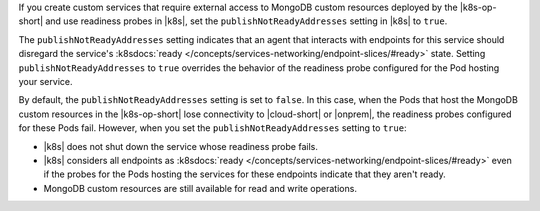 If you create custom services that require external access to MongoDB custom
resources deployed by the |k8s-op-short| and use readiness probes
in |k8s|, set the ``publishNotReadyAddresses`` setting in |k8s| to ``true``.

The ``publishNotReadyAddresses`` setting indicates that an agent that
interacts with endpoints for this service should disregard the service's
:k8sdocs:`ready </concepts/services-networking/endpoint-slices/#ready>`
state. Setting ``publishNotReadyAddresses`` to ``true`` overrides the
behavior of the readiness probe configured for the Pod hosting your service.

By default, the ``publishNotReadyAddresses`` setting is set to ``false``.
In this case, when the Pods that host the MongoDB custom resources in the
|k8s-op-short| lose connectivity to |cloud-short| or |onprem|, the
readiness probes configured for these Pods fail.
However, when you set the  ``publishNotReadyAddresses`` setting to ``true``:

- |k8s| does not shut down the service whose readiness probe fails.
- |k8s| considers all endpoints as :k8sdocs:`ready </concepts/services-networking/endpoint-slices/#ready>`
  even if the probes for the Pods hosting the services for these endpoints
  indicate that they aren't ready.
- MongoDB custom resources are still available for read and write operations.

.. seealso::
   
   - |k8s-api-ref| and search for ``publishNotReadyAddresses``
   - :k8sdocs:`DNS for Services in Pods </concepts/services-networking/dns-pod-service/>`
   - :k8sdocs:`Configure Readiness Probes </tasks/configure-pod-container/configure-liveness-readiness-startup-probes/#configure-probes>`
